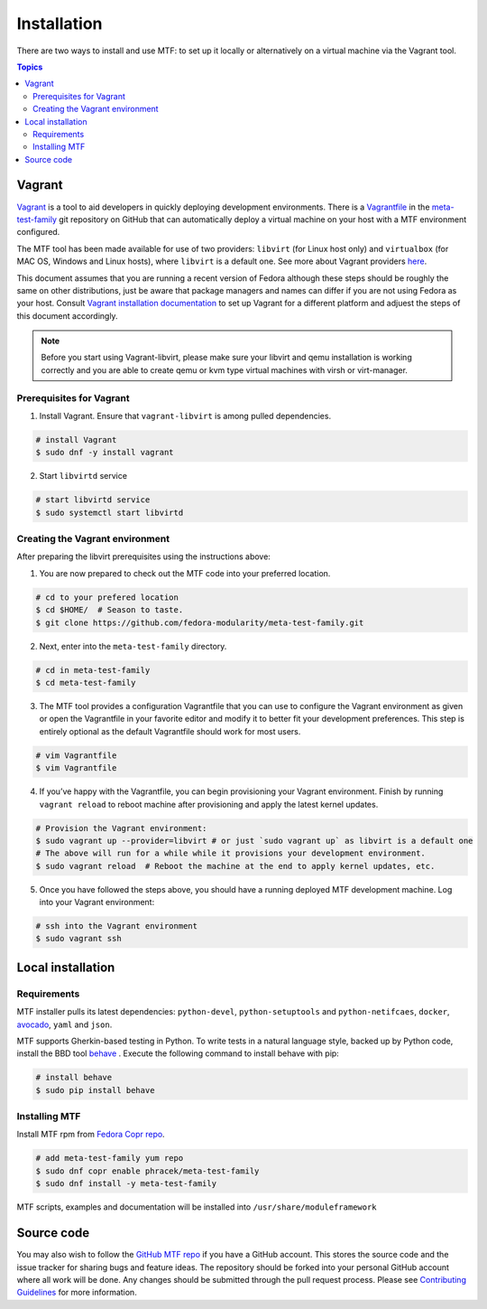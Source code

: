 Installation
============

There are two ways to install and use MTF: to set up it locally or alternatively on a virtual machine via the Vagrant tool.

.. contents:: Topics

.. _using_vagrant:

Vagrant
---------------------

`Vagrant`_ is a tool to aid developers in quickly deploying development environments. There is a `Vagrantfile`_ in the `meta-test-family`_ git repository on GitHub that can automatically deploy a virtual machine on your host with a MTF environment configured.

.. _Vagrant: https://docs.vagrantup.com/
.. _Vagrantfile: https://github.com/fedora-modularity/meta-test-family/blob/master/Vagrantfile
.. _meta-test-family: https://github.com/fedora-modularity/meta-test-family.git

The MTF tool has been made available for use of two providers: ``libvirt`` (for Linux host only) and ``virtualbox`` (for MAC OS, Windows and Linux hosts), where ``libvirt`` is a default one. See more about Vagrant providers `here`_.

.. _here: https://www.vagrantup.com/docs/providers/basic_usage.html#default-provider

This document assumes that you are running a recent version of Fedora although these steps should be roughly the same on other distributions, just be aware that package managers and names can differ if you are not using Fedora as your host. Consult `Vagrant installation documentation`_ to set up Vagrant for a different platform and adjuest the steps of this document accordingly.

.. _Vagrant installation documentation: https://www.vagrantup.com/docs/installation/

.. note::
   Before you start using Vagrant-libvirt, please make sure your libvirt and qemu installation is working correctly and you are able to create qemu or kvm type virtual machines with virsh or virt-manager.

Prerequisites for Vagrant
~~~~~~~~~~~~~~~~~~~~~~~~~

1. Install Vagrant. Ensure that ``vagrant-libvirt`` is among pulled dependencies.

.. code-block:: bash

    # install Vagrant
    $ sudo dnf -y install vagrant

2. Start ``libvirtd`` service

.. code-block:: bash

    # start libvirtd service
    $ sudo systemctl start libvirtd

Creating the Vagrant environment
~~~~~~~~~~~~~~~~~~~~~~~~~~~~~~~~

After preparing the libvirt prerequisites using the instructions above:

1. You are now prepared to check out the MTF code into your preferred location.

.. code-block:: bash

   # cd to your prefered location
   $ cd $HOME/  # Season to taste.
   $ git clone https://github.com/fedora-modularity/meta-test-family.git

2. Next, enter into the ``meta-test-family`` directory.

.. code-block:: bash

   # cd in meta-test-family
   $ cd meta-test-family

3. The MTF tool provides a configuration Vagrantfile that you can use to configure the Vagrant environment as given or open the Vagrantfile in your favorite editor and modify it to better fit your development preferences. This step is entirely optional as the default Vagrantfile should  work for most users.

.. code-block:: bash

   # vim Vagrantfile
   $ vim Vagrantfile

4. If you’ve happy with the Vagrantfile, you can begin provisioning your Vagrant environment. Finish by running ``vagrant reload`` to reboot machine after provisioning and apply the latest kernel updates.

.. code-block:: bash

      # Provision the Vagrant environment:
      $ sudo vagrant up --provider=libvirt # or just `sudo vagrant up` as libvirt is a default one
      # The above will run for a while while it provisions your development environment.
      $ sudo vagrant reload  # Reboot the machine at the end to apply kernel updates, etc.

5. Once you have followed the steps above, you should have a running deployed MTF development machine. Log into your Vagrant environment:

.. code-block:: bash

      # ssh into the Vagrant environment
      $ sudo vagrant ssh

.. _local_requirements:

Local installation
------------------

Requirements
~~~~~~~~~~~~

MTF installer pulls its latest dependencies: ``python-devel``, ``python-setuptools`` and ``python-netifcaes``, ``docker``, `avocado`_, ``yaml`` and ``json``.

MTF supports Gherkin-based testing in Python. To write tests in a natural language style, backed up by Python code, install the  BBD tool `behave`_ . Execute the following command to install behave with pip:

.. _avocado: https://avocado-framework.github.io/
.. _behave: http://pythonhosted.org/behave/

.. code-block:: bash

    # install behave
    $ sudo pip install behave

.. _installing_mtg:

Installing MTF
~~~~~~~~~~~~~~

Install MTF rpm from `Fedora Copr repo`_.

.. _Fedora Copr repo: https://copr.fedorainfracloud.org/coprs/phracek/meta-test-family/

.. code-block:: bash

    # add meta-test-family yum repo
    $ sudo dnf copr enable phracek/meta-test-family
    $ sudo dnf install -y meta-test-family

MTF scripts, examples and documentation will be installed into ``/usr/share/moduleframework``

.. _getting_mtf:

Source code
-----------

You may also wish to follow the `GitHub MTF repo`_ if you have a GitHub account. This stores the source code and the issue tracker for sharing bugs and feature ideas. The repository should be forked into your personal GitHub account where all work will be done. Any changes should be submitted through the pull request process. Please see `Contributing Guidelines`_ for more information.

.. _GitHub MTF repo: https://github.com/fedora-modularity/meta-test-family
.. _Contributing Guidelines: https://github.com/fedora-modularity/meta-test-family/blob/master/CONTRIBUTING.md

.. seealso::

   :doc:`user_guide/index`
       User Guide
   `webchat.freenode.net  <https://webchat.freenode.net/?channels=fedora-modularity>`_
       Questions? Help? Ideas? Stop by the #fedora-modularity chat channel on freenode IRC.
